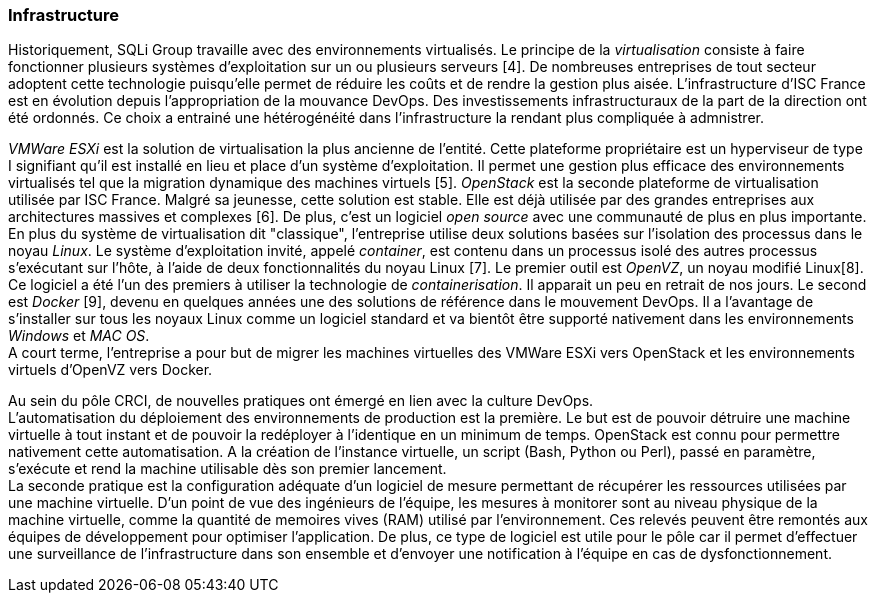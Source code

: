 === Infrastructure

Historiquement, SQLi Group travaille avec des environnements virtualisés. Le principe de la _virtualisation_ consiste à faire fonctionner plusieurs systèmes d'exploitation sur un ou plusieurs serveurs [4]. De nombreuses entreprises de tout secteur adoptent cette technologie puisqu'elle permet de réduire les coûts et de rendre la gestion plus aisée. L'infrastructure d'ISC France est en évolution depuis l'appropriation de la mouvance DevOps. Des investissements infrastructuraux de la part de la direction ont été ordonnés. Ce choix a entrainé une hétérogénéité dans l'infrastructure la rendant plus compliquée à admnistrer.

_VMWare ESXi_ est la solution de virtualisation la plus ancienne de l'entité. Cette plateforme propriétaire est un hyperviseur de type I signifiant qu'il est installé en lieu et place d'un système d'exploitation. Il permet une gestion plus efficace des environnements virtualisés tel que la migration dynamique des machines virtuels [5].
_OpenStack_ est la seconde plateforme de virtualisation utilisée par ISC France. Malgré sa jeunesse, cette solution est stable. Elle est déjà utilisée par des grandes entreprises aux architectures massives et complexes [6]. De plus, c'est un logiciel _open source_ avec une communauté de plus en plus importante.
 +
En plus du système de virtualisation dit "classique", l'entreprise utilise deux solutions basées sur l'isolation des processus dans le noyau _Linux_. Le système d'exploitation invité, appelé _container_, est contenu dans un processus isolé des autres processus s'exécutant sur l'hôte, à l'aide de deux fonctionnalités du noyau Linux [7].
Le premier outil est _OpenVZ_, un noyau modifié Linux[8]. Ce logiciel a été l'un des premiers à utiliser la technologie de _containerisation_. Il apparait un peu en retrait de nos jours.
Le second est _Docker_ [9], devenu en quelques années une des solutions de référence dans le mouvement DevOps. Il a l'avantage de s'installer sur tous les noyaux Linux comme un logiciel standard et va bientôt être supporté nativement dans les environnements _Windows_ et _MAC OS_.
 +
A court terme, l'entreprise a pour but de migrer les machines virtuelles des VMWare ESXi vers OpenStack et les environnements virtuels d'OpenVZ vers Docker.

<<<

Au sein du pôle CRCI, de nouvelles pratiques ont émergé en lien avec la culture DevOps.
 +
L'automatisation du déploiement des environnements de production est la première. Le but est de pouvoir détruire une machine virtuelle à tout instant et de pouvoir la redéployer à l'identique en un minimum de temps. OpenStack est connu pour permettre nativement cette automatisation. A la création de l'instance virtuelle, un script (Bash, Python ou Perl), passé en paramètre, s'exécute et rend la machine utilisable dès son premier lancement.
 +
La seconde pratique est la configuration adéquate d'un logiciel de mesure permettant de récupérer les ressources utilisées par une machine virtuelle. D'un point de vue des ingénieurs de l'équipe, les mesures à monitorer sont au niveau physique de la machine virtuelle, comme la quantité de memoires vives (RAM) utilisé par l'environnement. Ces relevés peuvent être remontés aux équipes de développement pour optimiser l'application.
De plus, ce type de logiciel est utile pour le pôle car il permet d'effectuer une surveillance de l'infrastructure dans son ensemble et d'envoyer une notification à l'équipe en cas de dysfonctionnement.

